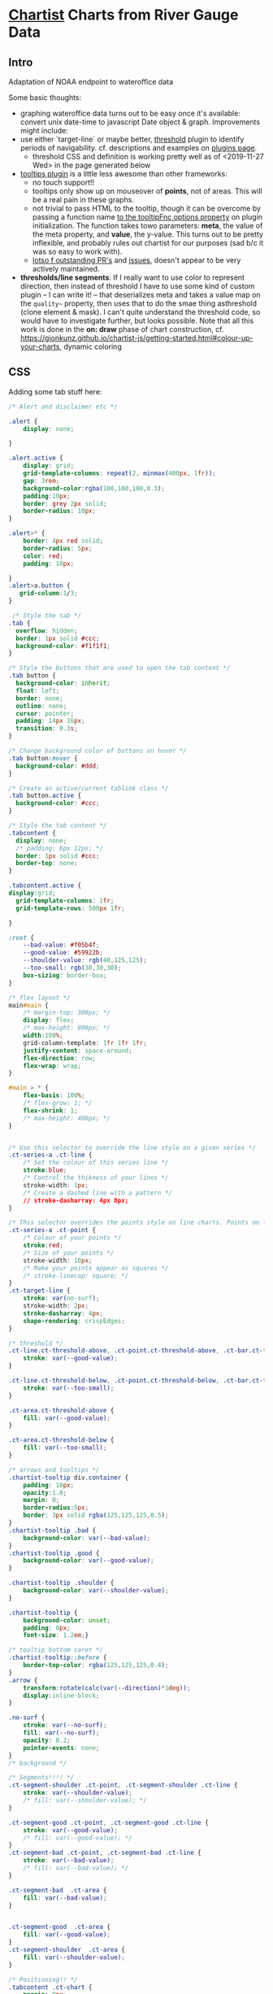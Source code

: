 * [[https://gionkunz.github.io/chartist-js/examples.html][Chartist]] Charts from River Gauge Data

** Intro
Adaptation of NOAA endpoint to wateroffice data

Some basic thoughts:

- graphing wateroffice data turns out to be easy once it's available: convert unix date-time to javascript Date object & graph. Improvements might include:
- use either `target-line` or maybe better, [[https://github.com/gionkunz/chartist-plugin-threshold][threshold]] plugin to identify periods of navigability.  cf. descriptions and examples on [[https://gionkunz.github.io/chartist-js/plugins.html][plugins page]].
  - threshold CSS and definition is working pretty well as of <2019-11-27 Wed> in the page generated below
- [[https://github.com/tmmdata/chartist-plugin-tooltip][tooltips plugin]] is a little less awesome than other frameworks:
  - no touch support!!
  - tooltips only show up on mouseover of *points*, not of areas.  This will be a real pain in these graphs.
  - not trivial to pass HTML to the tooltip, though it can be overcome by passing a function name [[https://github.com/tmmdata/chartist-plugin-tooltip#available-options-and-their-defaults][to the tooltipFnc options property]] on plugin initialization. The function takes towo parameters: *meta*, the value of the meta property, and *value*, the y-value. This turns out to be pretty inflexible, and probably rules out chartist for our purposes (sad b/c it was so easy to work with).
  - [[https://github.com/tmmdata/chartist-plugin-tooltip/pulls][lotso f outstanding PR's]] and [[https://github.com/tmmdata/chartist-plugin-tooltip/issues][issues]], doesn't appear to be very actively maintained.
- *thresholds/line segments*: If I really want to  use color to represent direction, then instead of threshold I have to use some kind of custom plugin -- I can write it! -- that deserializes meta and takes a value map on the  ~quality~~ property, then uses that to do the smae thing asthreshold (clone element & mask). I can't quite understand the threshold code, so would have to investigate further, but looks possible.  Note that all this work is done in the *on: draw* phase of chart construction, cf. https://gionkunz.github.io/chartist-js/getting-started.html#colour-up-your-charts, dynamic coloring
** CSS
Adding some tab stuff here:

#+begin_src css :tangle chartist-line-wo.css
/* Alert and disclaimer etc */

.alert {
    display: none;
    
}

.alert.active {
    display: grid;
    grid-template-columns: repeat(2, minmax(400px, 1fr));
    gap: 3rem;
    background-color:rgba(100,100,100,0.3);
    padding:10px;
    border: grey 2px solid;
    border-radius: 10px;
}

.alert>* {
    border: 4px red solid;
    border-radius: 5px;
    color: red;
    padding: 10px;
    
}
.alert>a.button {
   grid-column:1/3;
}

 /* Style the tab */
.tab {
  overflow: hidden;
  border: 1px solid #ccc;
  background-color: #f1f1f1;
}

/* Style the buttons that are used to open the tab content */
.tab button {
  background-color: inherit;
  float: left;
  border: none;
  outline: none;
  cursor: pointer;
  padding: 14px 16px;
  transition: 0.3s;
}

/* Change background color of buttons on hover */
.tab button:hover {
  background-color: #ddd;
}

/* Create an active/current tablink class */
.tab button.active {
  background-color: #ccc;
}

/* Style the tab content */
.tabcontent {
  display: none;
  /* padding: 6px 12px; */
  border: 1px solid #ccc;
  border-top: none;
} 

.tabcontent.active {
display:grid;
  grid-template-columns: 1fr;
  grid-template-rows: 500px 1fr;

}
#+end_src


#+begin_src css :tangle chartist-line-wo.css
:root {
    --bad-value: #f05b4f;
    --good-value: #59922b;
    --shoulder-value: rgb(40,125,125);
    --too-small: rgb(30,30,30);
    box-sizing: border-box;
}

/* flex layout */
main#main {
    /* margin-top: 300px; */
    display: flex;
    /* max-height: 800px; */
    width:100%;
    grid-column-template: 1fr 1fr 1fr;
    justify-content: space-around;
    flex-direction: row;
    flex-wrap: wrap; 
}

#main > * {
    flex-basis: 100%;
    /* flex-grow: 1; */
    flex-shrink: 1;
    /* max-height: 400px; */
}


/* Use this selector to override the line style on a given series */
.ct-series-a .ct-line {
    /* Set the colour of this series line */
    stroke:blue;
    /* Control the thikness of your lines */
    stroke-width: 1px;
    /* Create a dashed line with a pattern */
    // stroke-dasharray: 4px 8px;
}

/* This selector overrides the points style on line charts. Points on line charts are actually just very short strokes. This allows you to customize even the point size in CSS */
.ct-series-a .ct-point {
    /* Colour of your points */
    stroke:red;
    /* Size of your points */
    stroke-width: 10px;
    /* Make your points appear as squares */
    /* stroke-linecap: square; */
}
.ct-target-line {
    stroke: var(no-surf);
    stroke-width: 2px;
    stroke-dasharray: 4px;
    shape-rendering: crispEdges;
}

/* threshold */
.ct-line.ct-threshold-above, .ct-point.ct-threshold-above, .ct-bar.ct-threshold-above {
    stroke: var(--good-value);
}

.ct-line.ct-threshold-below, .ct-point.ct-threshold-below, .ct-bar.ct-threshold-below {
    stroke: var(--too-small);
}

.ct-area.ct-threshold-above {
    fill: var(--good-value);
}

.ct-area.ct-threshold-below {     
    fill: var(--too-small);
}

/* arrows and tooltips */
.chartist-tooltip div.container {
    padding: 10px;
    opacity:1.0;
    margin: 0;
    border-radius:5px;
    border: 3px solid rgba(125,125,125,0.5);
}
.chartist-tooltip .bad {
    background-color: var(--bad-value);
}
.chartist-tooltip .good {
    background-color: var(--good-value);
}

.chartist-tooltip .shoulder {
    background-color: var(--shoulder-value);
}

.chartist-tooltip {
    background-color: unset;
    padding: 0px;
    font-size: 1.2em;}

/* tooltip bottom caret */
.chartist-tooltip::before {
    border-top-color: rgba(125,125,125,0.4);
}
.arrow {
    transform:rotate(calc(var(--direction)*1deg));
    display:inline-block;
}

.no-surf {
    stroke: var(--no-surf);
    fill: var(--no-surf);
    opacity: 0.2;
    pointer-events: none;
}
/* background */

/* Segments!!!! */
.ct-segment-shoulder .ct-point, .ct-segment-shoulder .ct-line {
    stroke: var(--shoulder-value);
    /* fill: var(--shoulder-value); */
}

.ct-segment-good .ct-point, .ct-segment-good .ct-line {
    stroke: var(--good-value);
    /* fill: var(--good-value); */
}
.ct-segment-bad .ct-point, .ct-segment-bad .ct-line {
    stroke: var(--bad-value);
    /* fill: var(--bad-value); */
}

.ct-segment-bad  .ct-area {
    fill: var(--bad-value);
}


.ct-segment-good  .ct-area {
    fill: var(--good-value);
}
.ct-segment-shoulder  .ct-area {
    fill: var(--shoulder-value);
}

/* Positioning!! */
.tabcontent .ct-chart {
    margin: 0px;
    /* position: unset; */
    padding: 10px;
    border: 3px grey solid;
}

.tabcontent .ct-chart svg {
    /* position: unset; */
}

/* captions */
figcaption { text-align: center; }
/* testing */

div.filler {
min-height: 300px;
background-color: (red, green);
}


#+end_src
** JS

#+begin_src javascript :tangle chartist-line-river.js
// global constants for page-level elements
const linkContainer = document.querySelector('#tablist');
const tabContainer = document.querySelector('#tabContainer')

// another global for the md parser
const md = window.markdownit('commonmark', {
  html: true,
  linkify: true});
/* use footnote, attribute and emoji plugins */
md.use(window.markdownItAttrs);


// This tabs code is adapted from https://www.w3schools.com/howto/howto_js_tabs.asp
// It's not super-sophisticated. 


/**
 ,* Show the relevant tab. This sorta kinda works.  
 ,* @param {} evt
 ,* @param {} tabName
 ,*/
function openTab(evt, tabName, tabSelectors={content:'tabcontent', links: 'tablinks', context: document}) {
  // Declare all variables
  let tabcontent, tablinks;

  // Get all elements with class="tabcontent" and hide them
  tabcontent = tabSelectors.context.querySelectorAll('.' + tabSelectors.content);
  tabcontent.forEach( tab => tab.classList.remove('active'));

  // Get all elements with class="tablinks" and remove the class "active"
  tablinks = tabSelectors.context.querySelectorAll('.' + tabSelectors.links);
  tablinks.forEach( tab => tab.classList.remove('active'));


  // Show the current tab, and add an "active" class to the button that opened the tab
  tabSelectors.context.querySelector('#' + tabName).classList.add('active'); //do this with classes!
  // trigger chartist update event on tab -- mostly for first click, otherwise it doesn't
  // know its size (b/c display:none on start. )
  document.querySelector(`#${tabName} figure`).__chartist__.update()
  console.log(document.querySelector('#' + tabName) );
  evt.currentTarget.className += " active";
} 


// the main tab-building function for *info tabs*
// if we're going to add a journal, those entries will need their own interfaces
// and this fn may need to be renamed.  
async function buildTab (river) {
  linkContainer.innerHTML += `<a class="tablinks"onclick="openTab(event, '${river.slug}')">${river.slug}</a>`;
  const tabcontents = document.createElement('section');
  // tabcontents.style.display = 'none';
  tabcontents.id = river.slug;
  tabcontents.classList += 'tabcontent';
  tabcontents.innerHTML = `<figure class="ct-chart ct-perfect-fourth" id="${river.slug}-chart"><figcaption><h2>Waiting</h2></figcaption></figure>`
  tabContainer.appendChild(tabcontents);
  // tabcontents.style.visibility='hidden'
  const description = document.createElement('section');
  tabcontents.appendChild(description);
  if (river.points) {
    const ps = river.points;
    let pointsMD = `## Map Links\n`
    if (ps.putin) {
      const p = ps.putin;
      const maplink= `https://www.google.com/maps/dir/?api=1&destination=${p[0]},${p[1]}`
      pointsMD += `- [Directions to Put-in](${maplink})\n`
    }
    if (ps.takeout) {
      const p = ps.takeout;
      const maplink= `https://www.google.com/maps/dir/?api=1&destination=${p[0]},${p[1]}`
      pointsMD += `- [Directions to Take-out](${maplink})`
    }

    description.innerHTML += md.render(pointsMD);
  }
  fetch (`./descriptions/${river.slug}.md`)
    .then( (res) => res.text())
    .then( (markdown) => (markdown.length > 0) ? description.innerHTML += md.render(markdown) : description.innerHTML += md.render( '## Unable to fetch river description, sorry\n\nMaybe it hasn\'t been written yet?'))
    .catch (() => (err) => description.innerHTML +=
            `<h2>Unable to fetch river description, sorry</h2>
<p> Maybe it hasn't been written yet? ${err}</p>`)
  // charts.push(buildChart(m[0], m[1]))
  return buildChart(river, '#' + river.slug + '-chart')
    // .then( ()=> tabcontents.style.display='none' )
}

async function buildTabs (rivers) {
  let allCharts = [];
  for (const r of rivers) {
    allCharts += buildTab(r).then( (c) => {r.chart = c; return c} )
  }
  
  return Promise.all(allCharts).then(resolvedAll => {
    document.querySelector('.tabcontent').classList.add('active');
    return resolvedAll
  });
  // return allPromises
  // Promise.all(allPromises).then( () => openTab({target: document.querySelector('#gorge')}, 'gorge') );
}

function generateTooltip (meta, value) {
  // console.log(meta);
  // console.log('THIS IS THIS', value);
  const p = Chartist.deserialize(meta),
      units = p.units;
  console.log(p, units, value);
  //console.log (p.quality, p.direction,(p.wvd ? "wave" : "wind"), (p.wvd || p.wdir));
  const date = moment(p.data[0]),
      magnitude =  p.data[1].toFixed(2);
  let dateSpan = `<span class="chartist-tooltip-value">${date.format('MM-D HH:mm')}</span>`,
      magSpan = `<span>${magnitude} ${units}; </span>`,
      text = `<span class="chartist-tooltip-value>${date.format('MM-DD - HH:mm')}<br>${magnitude}</span>`,
      output = `<div class="${p.quality} container">${magSpan}<br>${dateSpan}</div>`
  return output
}

async function buildChart (spot, selector='#waves-chart') {
  console.log(spot,selector)
  const processed = await processGauge(spot), // CRUCIAL ISSUE HERE! need to intercept this call.
        header = document.querySelector(`${selector} figcaption h2`);
  // console.log(spot.units + " THESE ARE UNITS");
  header.innerHTML = `${spot.name} Water Levels (Latest)`

  let chart = new Chartist.SegmentedLine(selector, {
    series: [
      {name: 'Gauge data in CMS',
       data: processed
      }
    ]
  },  {
    scaleMinSpace: 200,
    showArea: true,
    axisX: {
      type: Chartist.FixedScaleAxis,
      divisor: 25,
      labelInterpolationFnc: function(value) {
        return moment(value).format('MM-DD [\n] HH:mm');
      }
    },
    axisY: {scaleMinSpace: 100},
    targetLine: {
      value: spot.minHeight,
      class: 'ct-target-line'
    },
    plugins: [
      Chartist.plugins.tooltip({
        tooltipFnc: generateTooltip, 
        anchorToPoint: true,
        //metaIsHTML: true
      }),
      Chartist.plugins.ctThreshold({threshold:spot.minHeight})
    ]
  });
  return await chart;
}

async function updateChart (selector, series) {
  document.querySelector(selector).__chartist__.update(series);
}

navigator.serviceWorker.addEventListener('message', event => {
  console.log('message received', event.data);
});

function projectY(chartRect, bounds, value) {
  return chartRect.y1 - (chartRect.height() / bounds.max * value)
}


////////////////////////////////////////////////////////////////////
// service-worker caching magic:                                  //
// try to get from network, but meanwhile display data from cache //
////////////////////////////////////////////////////////////////////

let networkDataReceived = false;

// startSpinner();

// fetch fresh data

async function cacheThenFetch (url, river) {
  let networkDataReceived = false;
  const networkUpdate = fetch(url)
        .then( response => response.json())
        .then( data => {
          networkDataReceived = true;
          // TODO: what's the thing we do after this?  Return the data? 
        })
  caches.match(url).then( (response) => {
    if (!response) throw Error (`No data in cache for ${url}, the network is the only hope.`)
    return response.json();
  }).then( (data) => {
    if (!networkDataReceived) {
      // TODO: what's the thing we do after this? just return the data?
    }
  }).catch( () => networkUpdate)
  .catch(showErrorMessage)

}

// const networkUpdate = fetch('/data.json').then(function(response) {
//   return response.json();
// }).then(function(data) {
//   networkDataReceived = true;
//   updatePage(data);
// });

// // fetch cached data
// caches.match('/data.json').then(function(response) {
//   if (!response) throw Error("No data");
//   return response.json();
// }).then(function(data) {
//   // don't overwrite newer network data
//   if (!networkDataReceived) {
//     updatePage(data);
//   }
// }).catch(function() {
//   // we didn't get cached data, the network is our last hope:
//   return networkUpdate;
// }).catch(showErrorMessage).then(stopSpinner);

function addWarning () {
  const alertSec = document.querySelector(`main .alert`);
  const disclaimer = md.render(`Under heavy development! Lots of features may not work as expected and any data entered here is 
- (a) insecure and 
- (b) likely to be erased soon. 

For more information [Please, Please, Please consult the source code repository](https://github.com/titaniumbones/river-levels).

Please **do not rely on the accuracy of this data!** Sorry/not sorry!!`);
  const attribution = md.render(`Data for the charts on this site comes from a variety of sources, including:
- [Water Office of the Canadian Ministry of the Environment](https://wateroffice.ec.gc.ca/mainmenu/real_time_data_index_e.html)
- [Grand River Conservation Area](https://www.grandriver.ca/en/our-watershed/River-and-stream-flows.aspx)
- [Credit Valley conservation](https://cvc.ca/watershed-science/watershed-monitoring/real-time-monitoring/west-credit-river-belfountain-conservation-area/)\n`)
  const removeButton = `<a class="button error" onclick="removeWarning()">Hide this Warning (it'll return on reload, sorry)</a>`
  alertSec.querySelector(`.disclaimer`).innerHTML += disclaimer;
  alertSec.querySelector(`.attribution`).innerHTML += attribution;
  alertSec.innerHTML += removeButton;
  alertSec.classList.add('active');
}

function removeWarning() {
  document.querySelector(`main .alert`).classList.remove('active');
}
addWarning();
let charts = buildTabs([elora,streetsville, irvine,upperCredit])
    .then( values => values)
  // .then( (all) => setTimeout(openTab({currentTarget: document.querySelector('#grand')}, 'grand'), 10000))


#+end_src

#+RESULTS:

** HTML
#+begin_src html :tangle chartist-line-wo.html
<!doctype html>
<html lang="en">
    <head>
        <meta charset="UTF-8"/>
        <link rel="manifest" href="/manifest.json">
        <meta name="mobile-web-app-capable" content="yes">
        <meta name="apple-mobile-web-app-capable" content="yes">
        <meta name="application-name" content="Southern Ontario River Levels & Guide">
        <meta name="apple-mobile-web-app-title" content="River Levels">
        <meta name="theme-color" content="#FF9800">
        <meta name="msapplication-navbutton-color" content="#FF9800">
        <meta name="apple-mobile-web-app-status-bar-style" content="black-translucent">
        <meta name="msapplication-starturl" content="/index.html">
        <meta name="viewport" content="width=device-width, initial-scale=1, shrink-to-fit=no">

        <link rel="icon" sizes="128x128" href="/images/touch/icon-128x128.png">
        <link rel="apple-touch-icon" sizes="128x128" href="/images/touch/icon-128x128.png">
        <link rel="icon" sizes="192x192" href="icon-192x192.png">
        <link rel="apple-touch-icon" sizes="192x192" href="/images/touch/icon-192x192.png">
        <link rel="icon" sizes="256x256" href="/images/touch/icon-256x256.png">
        <link rel="apple-touch-icon" sizes="256x256" href="/images/touch/icon-256x256.png">
        <link rel="icon" sizes="384x384" href="/images/touch/icon-384x384.png">
        <link rel="apple-touch-icon" sizes="384x384" href="/images/touch/icon-384x384.png">
        <link rel="icon" sizes="512x512" href="/images/touch/icon-512x512.png">
        <link rel="apple-touch-icon" sizes="512x512" href="/images/touch/icon-512x512.png">

        <meta name="viewport" content="width=device-width, initial-scale=1, shrink-to-fit=no">
        <title>River Conditions & Descriptions</title>
        <!-- Bootstrap CSS -- needs replacing!! -->
        <!-- <link rel="stylesheet" href="https://maxcdn.bootstrapcdn.com/bootstrap/4.0.0/css/bootstrap.min.css" integrity="sha384-Gn5384xqQ1aoWXA+058RXPxPg6fy4IWvTNh0E263XmFcJlSAwiGgFAW/dAiS6JXm" crossorigin="anonymous"> -->

        <!-- CHOTA!!! -->
        <link rel="stylesheet" href="https://unpkg.com/chota">
        <!-- CHARTIST CSS -->
        <link rel="stylesheet" href="vendor/chartist/chartist.min.css">
        <link rel="stylesheet" href="vendor/chartist-plugin-tooltips-updated/chartist-plugin-tooltip.css">
        <link rel="stylesheet" href="vendor/chartist-plugin-threshold/chartist-plugin-threshold.css">
        <link rel="stylesheet" href="chartist-line-wo.css">
        <link rel="stylesheet" href="https://unpkg.com/js-datepicker/dist/datepicker.min.css">
        <style>
        </style>
    </head>
    <body>
        <!-- Brand new, somewhat silly, nav bar -->
        <header>
            <nav class="nav bg-light">
                <div class="nav-center"><a class="brand" href="#">S. O. Rivers</a></div>
                <button class="navbar-toggler" type="button" data-toggle="collapse" data-target="#navbarSupportedContent" aria-controls="navbarSupportedContent" aria-expanded="false" aria-label="Toggle navigation">
                    <span class="navbar-toggler-icon"></span>
                </button>

                <div class="collapse navbar-collapse" id="navbarSupportedContent">
                    <ul class="navbar-nav mr-auto">
                    </ul>
                </div>
            </nav>
            <nav class="nav">
                <div id="tablist" class="nav-center tabs">

                </div>
            </nav>

        </header>
        <!-- Site content goes here !-->
        <main id="main" class="container">
        
            <section class="alert">
                <div class="disclaimer"></div>
                <div class="attribution">Data </div>
            </section>
            <!-- Tab content -->
            <section id="tabContainer">
            </section>
            <form action="">
                <p class="grouped">
                    <input name="river" type="text" value="River Name"/>
                    <input name="date" type="text" value="2019-11-30"/>
                    <input name="entry" type="text" value="Journal Entry"/>
                    <button class="button primary">Submit</button>
                </p>
            </form>
            

        </main>
        <script src="vendor/gauge-parsers/gaugeParser.js"></script>
        <script src="vendor/markdown-it/markdown-it.min.js"></script>
        <script src="vendor/markdown-it-attrs/markdown-it-attrs.browser.js"></script>

        <script src="vendor/chartist/chartist.js"></script>
        <script src="vendor/chartist-segmented-line/segmented-line.js"></script>

        <script src="vendor/chartist-plugin-tooltips-updated/chartist-plugin-tooltip.js"></script>
        <script src="vendor/chartist-plugin-threshold/chartist-plugin-threshold.js"></script>

        <script src="vendor/moment/moment-with-locales.min.js"></script>
        <script src="chartist-line-river.js"></script>
        <script src="https://unpkg.com/js-datepicker/dist/datepicker.min.js"></script>
        <script>
         if ('serviceWorker' in navigator) {
             window.addEventListener('load', () => {
                 /* navigator.serviceWorker.register('serviceworker.js')
                  ,*          .then(registration => {
                  ,*              console.log('Service Worker is registered', registration);
                  ,*          })
                  ,*          .catch(err => {
                  ,*              console.error('Registration failed:', err);
                  ,*          });
,*/
                 navigator.serviceWorker.getRegistrations().then(
                     function(registrations) {
                         for(let registration of registrations) {  
                             registration.unregister();
                         }
                 });
             }); 
         }
        </script>
         
    </body>
</html>
#+end_src

** Service Worker 

Working on this with help from https://blog.bitsrc.io/understanding-service-workers-and-caching-strategies-a6c1e1cbde03 , [[https://developer.mozilla.org/en-US/docs/Web/API/Service_Worker_API/Using_Service_Workers][MDN]] , firefox 

#+begin_src js :tangle serviceworker.js
// using `cached, then network` pattern as described here:
// https://developers.google.com/web/fundamentals/instant-and-offline/offline-cookbook#cache-then-network

const cacheName = 'v1';
const precacheResources = [
  '/',
  'chartist-line-wo.html',
  'vendor/chartist/chartist.min.css'
];

self.addEventListener('install', event => {
  console.log('Service worker install event!');
  event.waitUntil(
    caches.open(cacheName)
      .then(cache => {
        return cache.addAll(precacheResources);
      })
  );
});

self.addEventListener('activate', event => {
  console.log('Service worker activate event!');
});

self.addEventListener('fetch', event => {
  // set some variables
  // console.log('Fetch intercepted for:', event.request.url);
  const reqUrl = new URL (event.request.url);
  // if it's a static resource, don't bother trying to get
  // the remote version. TODO write a better regexp for the pathnames
  if (reqUrl.origin === location.origin ||
      /\.css$/.test(reqUrl.pathname) ||
      /unpkg/.test(reqUrl.origin) ||
      /\.js$/.test(reqUrl.pathname)) {
    // 
    return event.respondWith(  
      caches.match(event.request)
      .then(cachedResponse => {
        console.log('Local, so using cache for: ', event.request.url);
        // console.log(event.request.url, location.origin, "FINDME")
        if (cachedResponse) { // if it's already cached, return cached
          return cachedResponse; 
        }
        // otherwise, fetch & update cache
        return fetch(event.request).then((fetched) => {
          return caches.open(cacheName).then( (cache) => {
            cache.put(event.request,fetched.clone());
            console.log('PUT ' + event.request.url)
            return fetched
          }); 
        });
      })
    );
  }
  console.log (`oops had to fetch ${event.request.url}`)
  // if it's data, first draw map with chaced data, but meanwhile
  // fetch data if possible and 
  event.respondWith(
    caches.match(event.request)
    .then(async cachedResponse => {
      // first, get the cached response (see return statement at end)
      // meanwhile, try to fetch the remote reosurce (this is async fn)
      console.log("INHERE")
      if (cachedResponse) {
        // Get the client.
        const client = await clients.get(event.clientId);
        console.log('inclienttest', client, cachedResponse)
        // Exit early if we don't get the client.
        // Eg, if it closed.
        if (!client) return;

        // get the referrer property of the initial request
        // passed as a paramter to fetches by gaugeParser.js
        // this is very tricky. Unfortuntely the code involed is somewhat invasive
        // the fetch event is triggered in `gaugeParser.js`
        // it can perhaps pass us the *slug* of the river object
        // we will need *both* the *id* of the chart containger
        // *and* the data parsing function of the json received
        // maybe guageParser can pass `${slug}:${gaugeType}` or
        // something like that.  Assuming slug works OK!!!!
        console.log(event.request.referrer);
        const ref = event.request.referrer;

        // fetch, thenn update cached value, then send data back to client as message
        fetch(event.request).then((fetched) => {
          return caches.open(cacheName).then( (cache) => {
            console.log(fetched.clone());
            fetched.clone().headers.forEach( (h,v) => console.log(h,v));
            // TODO: only store & postMessage if status is ok!!!!
            // --> use fetched.ok, I think
            cache.put(event.request,fetched.clone());
            console.log('updated cache for ' + event.request.url)
            fetched.json().then (j => client.postMessage([ref, j]))
          }); 
        });

        // meanwhile, return rached response first
        return cachedResponse

      } else {
        return fetch(event.request).then((fetched) => {
          return caches.open(cacheName).then( (cache) => {
            cache.put(event.request,fetched.clone());
            console.log('added cache entry for ' + event.request.url)
            return fetched
          }); 
        });
      }
    })
  )
 
});
#+end_src

